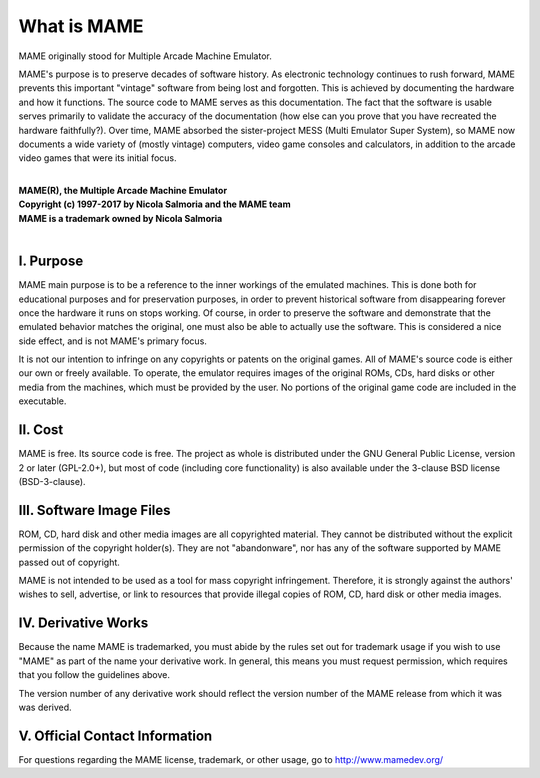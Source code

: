 What is MAME
============

MAME originally stood for Multiple Arcade Machine Emulator.

MAME's purpose is to preserve decades of software history. As electronic technology continues to rush forward, MAME prevents this important "vintage" software from being lost and forgotten. This is achieved by documenting the hardware and how it functions. The source code to MAME serves as this documentation. The fact that the software is usable serves primarily to validate the accuracy of the documentation (how else can you prove that you have recreated the hardware faithfully?). Over time, MAME absorbed the sister-project MESS (Multi Emulator Super System), so MAME now documents a wide variety of (mostly vintage) computers, video game consoles and calculators, in addition to the arcade video games that were its initial focus.

|
| **MAME(R), the Multiple Arcade Machine Emulator**
| **Copyright (c) 1997-2017 by Nicola Salmoria and the MAME team**
| **MAME is a trademark owned by Nicola Salmoria**
|


I. Purpose
----------

MAME main purpose is to be a reference to the inner workings of the
emulated machines. This is done both for educational purposes and for
preservation purposes, in order to prevent historical software from
disappearing forever once the hardware it runs on stops working. Of
course, in order to preserve the software and demonstrate that the
emulated behavior matches the original, one must also be able to
actually use the software. This is considered a nice side effect, and is
not MAME's primary focus.

It is not our intention to infringe on any copyrights or patents on the
original games. All of MAME's source code is either our own or freely
available. To operate, the emulator requires images of the original
ROMs, CDs, hard disks or other media from the machines, which must be
provided by the user. No portions of the original game code are included
in the executable.


II. Cost
--------
MAME is free. Its source code is free. The project as whole is
distributed under the GNU General Public License, version 2 or later
(GPL-2.0+), but most of code (including core functionality) is also
available under the 3-clause BSD license (BSD-3-clause).


III. Software Image Files
-------------------------

ROM, CD, hard disk and other media images are all copyrighted material.
They cannot be distributed without the explicit permission of the
copyright holder(s). They are not "abandonware", nor has any of the
software supported by MAME passed out of copyright.

MAME is not intended to be used as a tool for mass copyright
infringement. Therefore, it is strongly against the authors' wishes to
sell, advertise, or link to resources that provide illegal copies of
ROM, CD, hard disk or other media images.


IV. Derivative Works
--------------------
Because the name MAME is trademarked, you must abide by the rules set
out for trademark usage if you wish to use "MAME" as part of the name
your derivative work. In general, this means you must request
permission, which requires that you follow the guidelines above.

The version number of any derivative work should reflect the version
number of the MAME release from which it was was derived.


V. Official Contact Information
-------------------------------
For questions regarding the MAME license, trademark, or other usage, go to http://www.mamedev.org/
